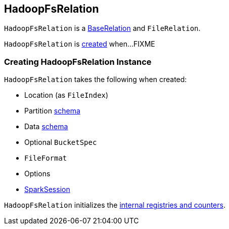 == [[HadoopFsRelation]] HadoopFsRelation

`HadoopFsRelation` is a link:spark-sql-BaseRelation.adoc[BaseRelation] and `FileRelation`.

`HadoopFsRelation` is <<creating-instance, created>> when...FIXME

=== [[creating-instance]] Creating HadoopFsRelation Instance

`HadoopFsRelation` takes the following when created:

* [[location]] Location (as `FileIndex`)
* [[partitionSchema]] Partition link:spark-sql-StructType.adoc[schema]
* [[dataSchema]] Data link:spark-sql-StructType.adoc[schema]
* [[bucketSpec]] Optional `BucketSpec`
* [[fileFormat]] `FileFormat`
* [[options]] Options
* [[sparkSession]] link:spark-sql-SparkSession.adoc[SparkSession]

`HadoopFsRelation` initializes the <<internal-registries, internal registries and counters>>.
